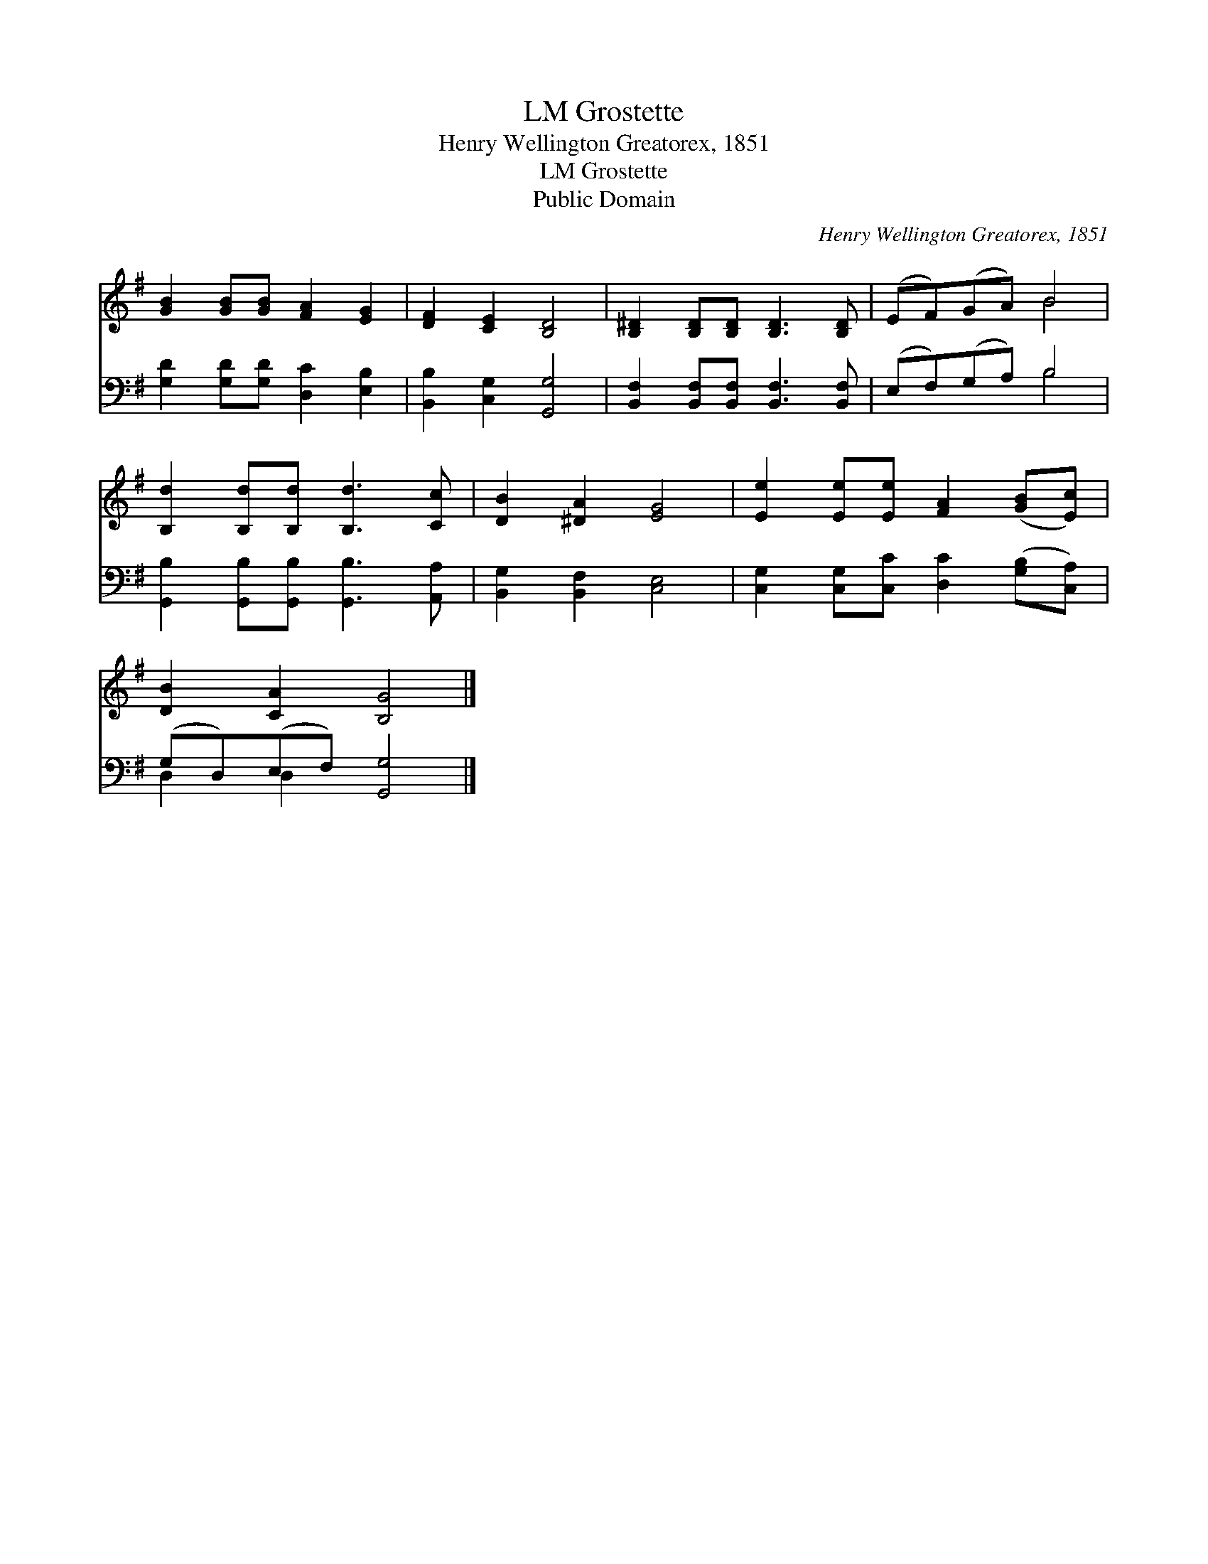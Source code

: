 X:1
T:Grostette, LM
T:Henry Wellington Greatorex, 1851
T:Grostette, LM
T:Public Domain
C:Henry Wellington Greatorex, 1851
Z:Public Domain
%%score ( 1 2 ) ( 3 4 )
L:1/8
M:none
K:G
V:1 treble 
V:2 treble 
V:3 bass 
V:4 bass 
V:1
 [GB]2 [GB][GB] [FA]2 [EG]2 | [DF]2 [CE]2 [B,D]4 | [B,^D]2 [B,D][B,D] [B,D]3 [B,D] | (EF)(GA) B4 | %4
 [B,d]2 [B,d][B,d] [B,d]3 [Cc] | [DB]2 [^DA]2 [EG]4 | [Ee]2 [Ee][Ee] [FA]2 ([GB][Ec]) | %7
 [DB]2 [CA]2 [B,G]4 |] %8
V:2
 x8 | x8 | x8 | x4 B4 | x8 | x8 | x8 | x8 |] %8
V:3
 [G,D]2 [G,D][G,D] [D,C]2 [E,B,]2 | [B,,B,]2 [C,G,]2 [G,,G,]4 | %2
 [B,,F,]2 [B,,F,][B,,F,] [B,,F,]3 [B,,F,] | (E,F,)(G,A,) B,4 | %4
 [G,,B,]2 [G,,B,][G,,B,] [G,,B,]3 [A,,A,] | [B,,G,]2 [B,,F,]2 [C,E,]4 | %6
 [C,G,]2 [C,G,][C,C] [D,C]2 ([G,B,][C,A,]) | (G,D,)(E,F,) [G,,G,]4 |] %8
V:4
 x8 | x8 | x8 | x4 B,4 | x8 | x8 | x8 | D,2 D,2 x4 |] %8

